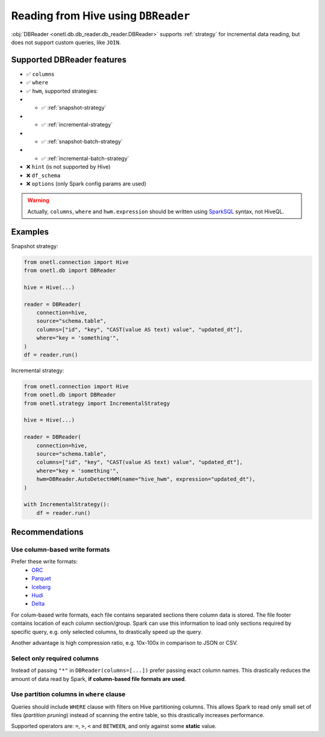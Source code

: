 .. _hive-read:

Reading from Hive using ``DBReader``
====================================

:obj:`DBReader <onetl.db.db_reader.db_reader.DBReader>` supports :ref:`strategy` for incremental data reading,
but does not support custom queries, like ``JOIN``.

Supported DBReader features
---------------------------

* ✅︎ ``columns``
* ✅︎ ``where``
* ✅︎ ``hwm``, supported strategies:
* * ✅︎ :ref:`snapshot-strategy`
* * ✅︎ :ref:`incremental-strategy`
* * ✅︎ :ref:`snapshot-batch-strategy`
* * ✅︎ :ref:`incremental-batch-strategy`
* ❌ ``hint`` (is not supported by Hive)
* ❌ ``df_schema``
* ❌ ``options`` (only Spark config params are used)

.. warning::

    Actually, ``columns``, ``where`` and  ``hwm.expression`` should be written using `SparkSQL <https://spark.apache.org/docs/latest/sql-ref-syntax.html#data-retrieval-statements>`_ syntax,
    not HiveQL.

Examples
--------

Snapshot strategy:

.. code-block:: python

    from onetl.connection import Hive
    from onetl.db import DBReader

    hive = Hive(...)

    reader = DBReader(
        connection=hive,
        source="schema.table",
        columns=["id", "key", "CAST(value AS text) value", "updated_dt"],
        where="key = 'something'",
    )
    df = reader.run()

Incremental strategy:

.. code-block:: python

    from onetl.connection import Hive
    from onetl.db import DBReader
    from onetl.strategy import IncrementalStrategy

    hive = Hive(...)

    reader = DBReader(
        connection=hive,
        source="schema.table",
        columns=["id", "key", "CAST(value AS text) value", "updated_dt"],
        where="key = 'something'",
        hwm=DBReader.AutoDetectHWM(name="hive_hwm", expression="updated_dt"),
    )

    with IncrementalStrategy():
        df = reader.run()

Recommendations
---------------

Use column-based write formats
~~~~~~~~~~~~~~~~~~~~~~~~~~~~~~

Prefer these write formats:
  * `ORC <https://spark.apache.org/docs/latest/sql-data-sources-orc.html>`_
  * `Parquet <https://spark.apache.org/docs/latest/sql-data-sources-parquet.html>`_
  * `Iceberg <https://iceberg.apache.org/spark-quickstart/>`_
  * `Hudi <https://hudi.apache.org/docs/quick-start-guide/>`_
  * `Delta <https://docs.delta.io/latest/quick-start.html#set-up-apache-spark-with-delta-lake>`_

For colum-based write formats, each file contains separated sections there column data is stored. The file footer contains
location of each column section/group. Spark can use this information to load only sections required by specific query, e.g. only selected columns,
to drastically speed up the query.

Another advantage is high compression ratio, e.g. 10x-100x in comparison to JSON or CSV.

Select only required columns
~~~~~~~~~~~~~~~~~~~~~~~~~~~~

Instead of passing ``"*"`` in ``DBReader(columns=[...])`` prefer passing exact column names.
This drastically reduces the amount of data read by Spark, **if column-based file formats are used**.

Use partition columns in ``where`` clause
~~~~~~~~~~~~~~~~~~~~~~~~~~~~~~~~~~~~~~~~~

Queries should include ``WHERE`` clause with filters on Hive partitioning columns.
This allows Spark to read only small set of files (*partition pruning*) instead of scanning the entire table, so this drastically increases performance.

Supported operators are: ``=``, ``>``, ``<`` and ``BETWEEN``, and only against some **static** value.
